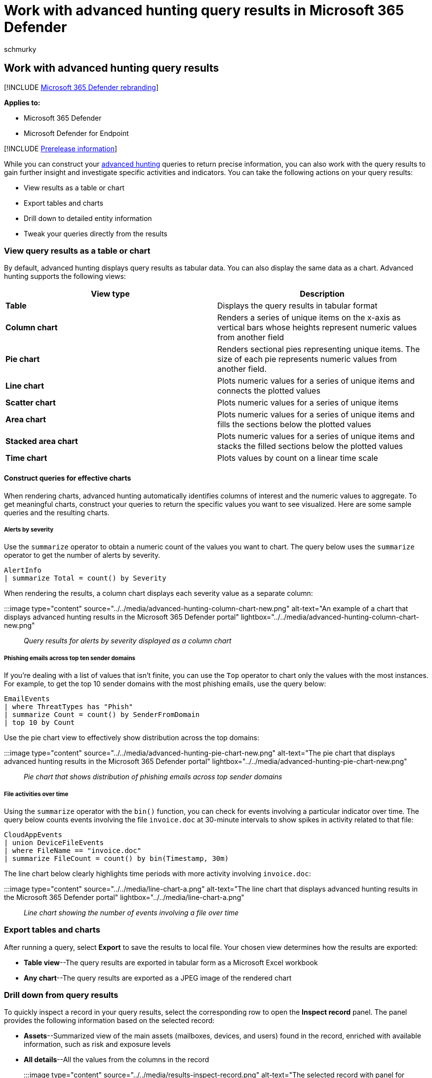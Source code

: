 = Work with advanced hunting query results in Microsoft 365 Defender
:audience: ITPro
:author: schmurky
:description: Make the most of the query results returned by advanced hunting in Microsoft 365 Defender
:f1.keywords: ["NOCSH"]
:keywords: advanced hunting, threat hunting, cyber threat hunting, Microsoft 365 Defender, microsoft 365, m365, search, query, telemetry, custom detections, schema, kusto, visualization, chart, filters, drill-down
:manager: dansimp
:ms.author: maccruz
:ms.collection: ["M365-security-compliance", "m365initiative-m365-defender"]
:ms.localizationpriority: medium
:ms.mktglfcycl: deploy
:ms.pagetype: security
:ms.service: microsoft-365-security
:ms.sitesec: library
:ms.subservice: m365d
:ms.topic: article
:search.appverid: met150
:search.product: eADQiWindows 10XVcnh

== Work with advanced hunting query results

[!INCLUDE xref:../includes/microsoft-defender.adoc[Microsoft 365 Defender rebranding]]

*Applies to:*

* Microsoft 365 Defender
* Microsoft Defender for Endpoint

[!INCLUDE xref:../includes/prerelease.adoc[Prerelease information]]

While you can construct your xref:advanced-hunting-overview.adoc[advanced hunting] queries to return precise information, you can also work with the query results to gain further insight and investigate specific activities and indicators.
You can take the following actions on your query results:

* View results as a table or chart
* Export tables and charts
* Drill down to detailed entity information
* Tweak your queries directly from the results

=== View query results as a table or chart

By default, advanced hunting displays query results as tabular data.
You can also display the same data as a chart.
Advanced hunting supports the following views:

|===
| View type | Description

| *Table*
| Displays the query results in tabular format

| *Column chart*
| Renders a series of unique items on the x-axis as vertical bars whose heights represent numeric values from another field

| *Pie chart*
| Renders sectional pies representing unique items.
The size of each pie represents numeric values from another field.

| *Line chart*
| Plots numeric values for a series of unique items and connects the plotted values

| *Scatter chart*
| Plots numeric values for a series of unique items

| *Area chart*
| Plots numeric values for a series of unique items and fills the sections below the plotted values

| *Stacked area chart*
| Plots numeric values for a series of unique items and stacks the filled sections below the plotted values

| *Time chart*
| Plots values by count on a linear time scale
|===

==== Construct queries for effective charts

When rendering charts, advanced hunting automatically identifies columns of interest and the numeric values to aggregate.
To get meaningful charts, construct your queries to return the specific values you want to see visualized.
Here are some sample queries and the resulting charts.

===== Alerts by severity

Use the `summarize` operator to obtain a numeric count of the values you want to chart.
The query below uses the `summarize` operator to get the number of alerts by severity.

[,kusto]
----
AlertInfo
| summarize Total = count() by Severity
----

When rendering the results, a column chart displays each severity value as a separate column:

:::image type="content" source="../../media/advanced-hunting-column-chart-new.png" alt-text="An example of a chart that displays advanced hunting results in the Microsoft 365 Defender portal" lightbox="../../media/advanced-hunting-column-chart-new.png"::: _Query results for alerts by severity displayed as a column chart_

===== Phishing emails across top ten sender domains

If you're dealing with a list of values that isn't finite, you can use the `Top` operator to chart only the values with the most instances.
For example, to get the top 10 sender domains with the most phishing emails, use the query below:

[,kusto]
----
EmailEvents
| where ThreatTypes has "Phish"
| summarize Count = count() by SenderFromDomain
| top 10 by Count
----

Use the pie chart view to effectively show distribution across the top domains:

:::image type="content" source="../../media/advanced-hunting-pie-chart-new.png" alt-text="The pie chart that displays advanced hunting results in the Microsoft 365 Defender portal" lightbox="../../media/advanced-hunting-pie-chart-new.png"::: _Pie chart that shows distribution of phishing emails across top sender domains_

===== File activities over time

Using the `summarize` operator with the `bin()` function, you can check for events involving a particular indicator over time.
The query below counts events involving the file `invoice.doc` at 30-minute intervals to show spikes in activity related to that file:

[,kusto]
----
CloudAppEvents
| union DeviceFileEvents
| where FileName == "invoice.doc"
| summarize FileCount = count() by bin(Timestamp, 30m)
----

The line chart below clearly highlights time periods with more activity involving `invoice.doc`:

:::image type="content" source="../../media/line-chart-a.png" alt-text="The line chart that displays advanced hunting results in the Microsoft 365 Defender portal" lightbox="../../media/line-chart-a.png"::: _Line chart showing the number of events involving a file over time_

=== Export tables and charts

After running a query, select *Export* to save the results to local file.
Your chosen view determines how the results are exported:

* *Table view*--The query results are exported in tabular form as a Microsoft Excel workbook
* *Any chart*--The query results are exported as a JPEG image of the rendered chart

=== Drill down from query results

To quickly inspect a record in your query results, select the corresponding row to open the *Inspect record* panel.
The panel provides the following information based on the selected record:

* *Assets*--Summarized view of the main assets (mailboxes, devices, and users) found in the record, enriched with available information, such as risk and exposure levels
* *All details*--All the values from the columns in the record

:::image type="content" source="../../media/results-inspect-record.png" alt-text="The selected record with panel for inspecting the record in the Microsoft 365 Defender portal" lightbox="../../media/results-inspect-record.png":::

To view more information about a specific entity in your query results, such as a machine, file, user, IP address, or URL, select the entity identifier to open a detailed profile page for that entity.

=== Tweak your queries from the results

Select the three dots to the right of any column in the *Inspect record* panel.
You can use the options to:

* Explicitly look for the selected value (`==`)
* Exclude the selected value from the query (`!=`)
* Get more advanced operators for adding the value to your query, such as `contains`, `starts with`, and `ends with`

:::image type="content" source="../../media/work-with-query-tweak-query.png" alt-text="The Action Type pane on the Inspect record page in the Microsoft 365 Defender portal " lightbox="../../media/work-with-query-tweak-query.png":::

____
[!NOTE] Some tables in this article might not be available at Microsoft Defender for Endpoint.
xref:m365d-enable.adoc[Turn on Microsoft 365 Defender] to hunt for threats using more data sources.
You can move your advanced hunting workflows from Microsoft Defender for Endpoint to Microsoft 365 Defender by following the steps in xref:advanced-hunting-migrate-from-mde.adoc[Migrate advanced hunting queries from Microsoft Defender for Endpoint].
____

=== Related topics

* xref:advanced-hunting-overview.adoc[Advanced hunting overview]
* xref:advanced-hunting-query-language.adoc[Learn the query language]
* xref:advanced-hunting-shared-queries.adoc[Use shared queries]
* xref:advanced-hunting-query-emails-devices.adoc[Hunt across devices, emails, apps, and identities]
* xref:advanced-hunting-schema-tables.adoc[Understand the schema]
* xref:advanced-hunting-best-practices.adoc[Apply query best practices]
* xref:custom-detections-overview.adoc[Custom detections overview]

